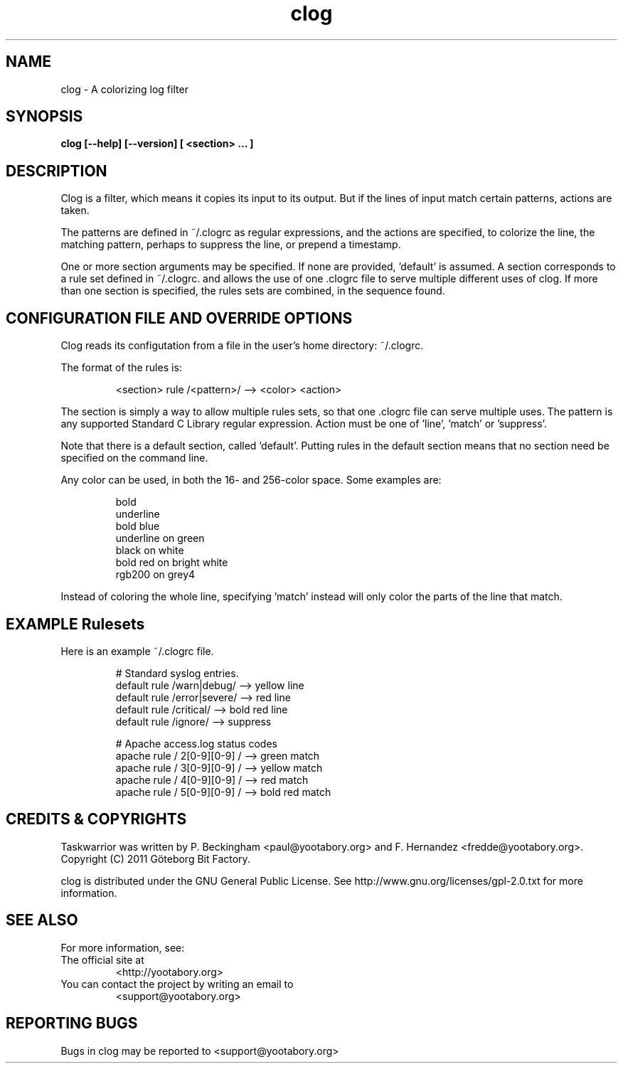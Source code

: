 .TH clog 1 YYYY-MM-DD "clog 0.9.0" "User Manuals"

.SH NAME
clog \- A colorizing log filter

.SH SYNOPSIS
.B clog [--help] [--version] [ <section> ... ]

.SH DESCRIPTION
Clog is a filter, which means it copies its input to its output.  But if the
lines of input match certain patterns, actions are taken.

The patterns are defined in ~/.clogrc as regular expressions, and the actions
are specified, to colorize the line, the matching pattern, perhaps to suppress
the line, or prepend a timestamp.

One or more section arguments may be specified.  If none are provided, 'default'
is assumed.  A section corresponds to a rule set defined in ~/.clogrc. and
allows the use of one .clogrc file to serve multiple different uses of clog.
If more than one section is specified, the rules sets are combined, in the
sequence found.

.SH CONFIGURATION FILE AND OVERRIDE OPTIONS
Clog reads its configutation from a file in the user's home directory:
~/.clogrc.

The format of the rules is:

.RS
<section> rule /<pattern>/ --> <color> <action>
.RE

The section is simply a way to allow multiple rules sets, so that one .clogrc
file can serve multiple uses.  The pattern is any supported Standard C Library
regular expression.  Action must be one of 'line', 'match' or 'suppress'.

Note that there is a default section, called 'default'.  Putting rules in the
default section means that no section need be specified on the command line.

Any color can be used, in both the 16- and 256-color space.  Some examples are:

.RS
bold
.br
underline
.br
bold blue
.br
underline on green
.br
black on white
.br
bold red on bright white
.br
rgb200 on grey4
.RE

Instead of coloring the whole line, specifying 'match' instead will only color
the parts of the line that match.

.SH EXAMPLE Rulesets
Here is an example ~/.clogrc file.

.RS
# Standard syslog entries.
.br
default rule /warn|debug/   --> yellow line
.br
default rule /error|severe/ --> red line
.br
default rule /critical/     --> bold red line
.br
default rule /ignore/       --> suppress
.br

.br
# Apache access.log status codes
.br
apache rule / 2[0-9][0-9] / --> green match
.br
apache rule / 3[0-9][0-9] / --> yellow match
.br
apache rule / 4[0-9][0-9] / --> red match
.br
apache rule / 5[0-9][0-9] / --> bold red match
.RE

.SH "CREDITS & COPYRIGHTS"
Taskwarrior was written by P. Beckingham <paul@yootabory.org> and
F. Hernandez <fredde@yootabory.org>.
.br
Copyright (C) 2011 Göteborg Bit Factory.

clog is distributed under the GNU General Public License.  See
http://www.gnu.org/licenses/gpl-2.0.txt for more information.

.SH SEE ALSO

For more information, see:

.TP
The official site at
<http://yootabory.org>

.TP
You can contact the project by writing an email to
<support@yootabory.org>

.SH REPORTING BUGS
.TP
Bugs in clog may be reported to <support@yootabory.org>

